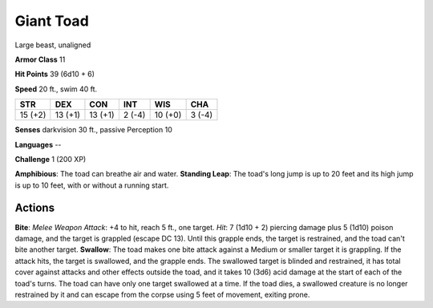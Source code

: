 
.. _srd:giant-toad:

Giant Toad
----------

Large beast, unaligned

**Armor Class** 11

**Hit Points** 39 (6d10 + 6)

**Speed** 20 ft., swim 40 ft.

+-----------+-----------+-----------+----------+-----------+----------+
| STR       | DEX       | CON       | INT      | WIS       | CHA      |
+===========+===========+===========+==========+===========+==========+
| 15 (+2)   | 13 (+1)   | 13 (+1)   | 2 (-4)   | 10 (+0)   | 3 (-4)   |
+-----------+-----------+-----------+----------+-----------+----------+

**Senses** darkvision 30 ft., passive Perception 10

**Languages** --

**Challenge** 1 (200 XP)

**Amphibious**: The toad can breathe air and water. **Standing Leap**:
The toad's long jump is up to 20 feet and its high jump is up to 10
feet, with or without a running start.

Actions
~~~~~~~~~~~~~~~~~~~~~~~~~~~~~~~~~

**Bite**: *Melee Weapon Attack*: +4 to hit, reach 5 ft., one target.
*Hit*: 7 (1d10 + 2) piercing damage plus 5 (1d10) poison damage, and the
target is grappled (escape DC 13). Until this grapple ends, the target
is restrained, and the toad can't bite another target. **Swallow**: The
toad makes one bite attack against a Medium or smaller target it is
grappling. If the attack hits, the target is swallowed, and the grapple
ends. The swallowed target is blinded and restrained, it has total cover
against attacks and other effects outside the toad, and it takes 10
(3d6) acid damage at the start of each of the toad's turns. The toad can
have only one target swallowed at a time. If the toad dies, a swallowed
creature is no longer restrained by it and can escape from the corpse
using 5 feet of movement, exiting prone.
